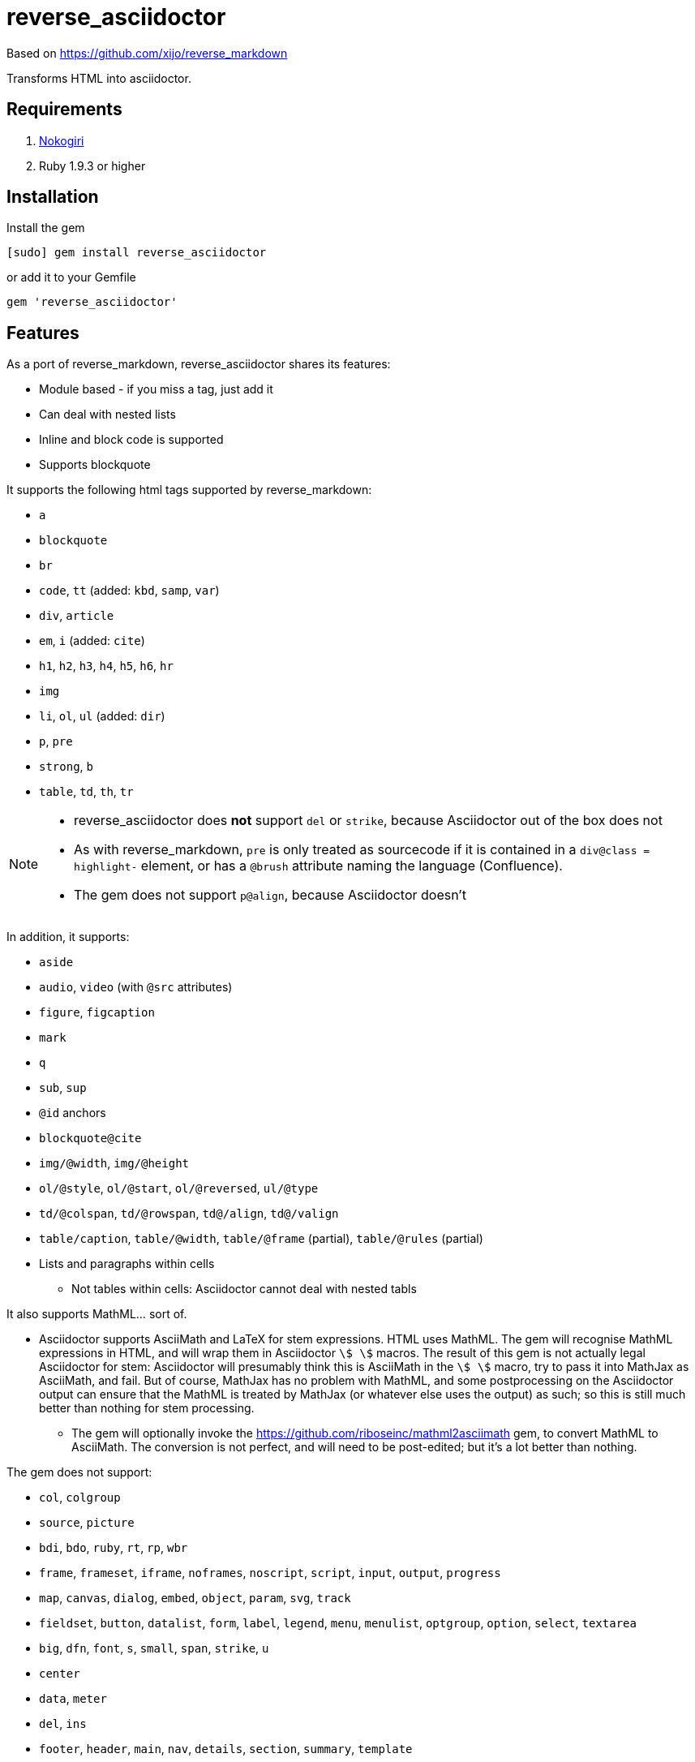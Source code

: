 = reverse_asciidoctor

Based on https://github.com/xijo/reverse_markdown

Transforms HTML into asciidoctor.

== Requirements

. http://nokogiri.org/[Nokogiri]
. Ruby 1.9.3 or higher

== Installation

Install the gem

[source,console]
----
[sudo] gem install reverse_asciidoctor
----

or add it to your Gemfile

[source,ruby]
----
gem 'reverse_asciidoctor'
----

== Features

As a port of reverse_markdown, reverse_asciidoctor shares its features:

* Module based - if you miss a tag, just add it
* Can deal with nested lists
* Inline and block code is supported
* Supports blockquote

It supports the following html tags supported by reverse_markdown:

* `a`
* `blockquote`
* `br`
* `code`, `tt` (added: `kbd`, `samp`, `var`)
* `div`, `article`
* `em`, `i` (added: `cite`)
* `h1`, `h2`, `h3`, `h4`, `h5`, `h6`, `hr`
* `img`
* `li`, `ol`, `ul` (added: `dir`)
* `p`, `pre`
* `strong`, `b`
* `table`, `td`, `th`, `tr`

[NOTE]
====
* reverse_asciidoctor does *not* support `del` or `strike`, because Asciidoctor out of the box does not
* As with reverse_markdown, `pre` is only treated as sourcecode if it is contained in a `div@class = highlight-` element, or has a `@brush` attribute naming the language (Confluence).
* The gem does not support `p@align`, because Asciidoctor doesn't
====

In addition, it supports:

* `aside`
* `audio`, `video` (with `@src` attributes)
* `figure`, `figcaption`
* `mark`
* `q`
* `sub`, `sup`
* `@id` anchors
* `blockquote@cite`
* `img/@width`, `img/@height`
* `ol/@style`, `ol/@start`, `ol/@reversed`, `ul/@type`
* `td/@colspan`, `td/@rowspan`, `td@/align`, `td@/valign`
* `table/caption`, `table/@width`, `table/@frame` (partial), `table/@rules` (partial)
* Lists and paragraphs within cells
** Not tables within cells: Asciidoctor cannot deal with nested tabls

It also supports MathML... sort of.

* Asciidoctor supports AsciiMath and LaTeX for stem expressions. HTML uses MathML.
The gem will recognise MathML expressions in HTML, and will wrap them in Asciidoctor
`stem:[ ]` macros. The result of this gem is not actually legal Asciidoctor for stem: 
Asciidoctor will presumably
think this is AsciiMath in the `stem:[ ]` macro, try to pass it into MathJax as
AsciiMath, and fail. But of course, MathJax has no problem with MathML, and some postprocessing
on the Asciidoctor output can ensure that the MathML is treated by MathJax (or whatever else
uses the output) as such; so this is still much better than nothing for stem processing.
** The gem will optionally invoke the https://github.com/riboseinc/mathml2asciimath
gem, to convert MathML to AsciiMath. The conversion is not perfect, and will need to be
post-edited; but it's a lot better than nothing.

The gem does not support:

* `col`, `colgroup`
* `source`, `picture`
* `bdi`, `bdo`, `ruby`, `rt`, `rp`, `wbr`
* `frame`, `frameset`, `iframe`, `noframes`, `noscript`, `script`, `input`, `output`, `progress`
* `map`, `canvas`, `dialog`, `embed`, `object`, `param`, `svg`, `track`
* `fieldset`, `button`, `datalist`, `form`, `label`, `legend`, `menu`, `menulist`, `optgroup`, `option`, `select`, `textarea`
* `big`, `dfn`, `font`, `s`, `small`, `span`, `strike`, `u`
* `center`
* `data`, `meter`
* `del`, `ins`
* `footer`, `header`, `main`, `nav`, `details`, `section`, `summary`, `template`

== Usage

=== Ruby

You can convert html content as string or Nokogiri document:

[source,ruby]
----
input  = '<strong>feelings</strong>'
result = ReverseAsciidoctor.convert input
result.inspect # " *feelings* "
----

=== Commandline

It's also possible to convert html files to markdown using the binary:

[source,console]
----
$ bin/reverse_asciidoctor file.html > file.adoc
$ cat file.html | bin/reverse_asciidoctor > file.adoc
----

In addition, the `bin/w2a` script (adapted from the `bin/w2m` script in 
https://github.com/benbalter/word-to-markdown[Ben Balter's word-to-markdown])
extracts HTML from Word docx documents, and converts it to Asciidoc.

[source,console]
----
$ bundle exec bin/w2a document.docx > document.adoc
----

The script presumes that LibreOffice has already been installed: it uses LibreOffice's
export to XHTML. LibreOffice's export of XHTML is superior to the native Microsoft Word export
to HTML: it exports lists (which Word keeps as paragraphs), and it exports OOMML into MathML.
On the other hand, the LibreOffice export relies on default styling being used in the
document, and it may not cope with ordered lists or headings with customised appearance.
For best results, reset the styles in the document you're converting to those in
the default Normal.dot template.

=== Configuration

The following options are available:

* `unknown_tags` (default `pass_through`) - how to handle unknown tags. Valid options are:
** `pass_through` - Include the unknown tag completely into the result
** `drop` - Drop the unknown tag and its content
** `bypass` - Ignore the unknown tag but try to convert its content
** `raise` - Raise an error to let you know
* `tag_border` (default `' '`) - how to handle tag borders. valid options are:
** `' '` - Add whitespace if there is none at tag borders.
** `''` - Do not not add whitespace.
* `mathml2asciimath` - if `true`, will use the https://github.com/riboseinc/mathml2asciimath gem
to convert MathML to AsciiMath

==== As options

Just pass your chosen configuration options in after the input. The given options will last for this operation only.

[source,ruby]
----
ReverseAsciidoctor.convert(input, unknown_tags: :raise, mathml2asciimath: true)
----

==== Preconfigure

Or configure it block style on a initializer level. These configurations will last for all conversions until they are set to something different.

[source,ruby]
----
ReverseAsciidoctor.config do |config|
  config.unknown_tags     = :bypass
  config.mathml2asciimath  = true
  config.tag_border  = ''
end
----


== Related stuff

* https://github.com/xijo/reverse_markdown[Xijo's original reverse_markdown gem]
* https://github.com/xijo/reverse_markdown/wiki/Write-your-own-converter[Write custom converters] - Wiki entry about how to write your own converter
* https://github.com/harlantwood/html_massage[html_massage] - A gem by Harlan T. Wood to convert regular sites into markdown using reverse_markdown
* https://github.com/benbalter/word-to-markdown[word-to-markdown] - Convert word docs into markdown while using reverse_markdown, by Ben Balter
* https://github.com/asciidocfx/HtmlToAsciidoc[HtmlToAsciidoc] - Javascript regexp-based converter of HTML to Asciidoctor
* https://asciidoctor.org/docs/user-manual/[The Asciidoctor User Manual]

